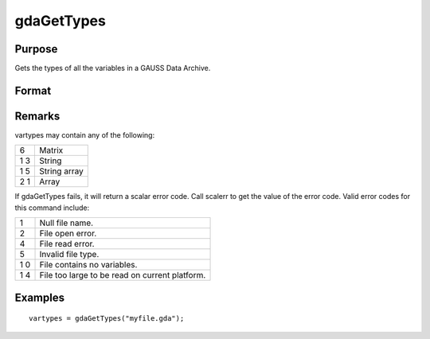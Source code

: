
gdaGetTypes
==============================================

Purpose
----------------

Gets the types of all the variables in a GAUSS Data Archive.

Format
----------------
.. function:: gdaGetTypes(filename)

    :param filename: name of data file.
    :type filename: string

    :returns: vartypes (*Nx1 vector*), types of all
        the variables in the GDA.

Remarks
-------

vartypes may contain any of the following:

+---+-----------------------------------------------------+
| 6 | Matrix                                              |
+---+-----------------------------------------------------+
| 1 | String                                              |
| 3 |                                                     |
+---+-----------------------------------------------------+
| 1 | String array                                        |
| 5 |                                                     |
+---+-----------------------------------------------------+
| 2 | Array                                               |
| 1 |                                                     |
+---+-----------------------------------------------------+

If gdaGetTypes fails, it will return a scalar error code. Call scalerr
to get the value of the error code. Valid error codes for this command
include:

+---+-----------------------------------------------------+
| 1 | Null file name.                                     |
+---+-----------------------------------------------------+
| 2 | File open error.                                    |
+---+-----------------------------------------------------+
| 4 | File read error.                                    |
+---+-----------------------------------------------------+
| 5 | Invalid file type.                                  |
+---+-----------------------------------------------------+
| 1 | File contains no variables.                         |
| 0 |                                                     |
+---+-----------------------------------------------------+
| 1 | File too large to be read on current platform.      |
| 4 |                                                     |
+---+-----------------------------------------------------+


Examples
----------------

::

    vartypes = gdaGetTypes("myfile.gda");

.. seealso:: Functions :func:`gdaGetNames`, :func:`gdaRead`
